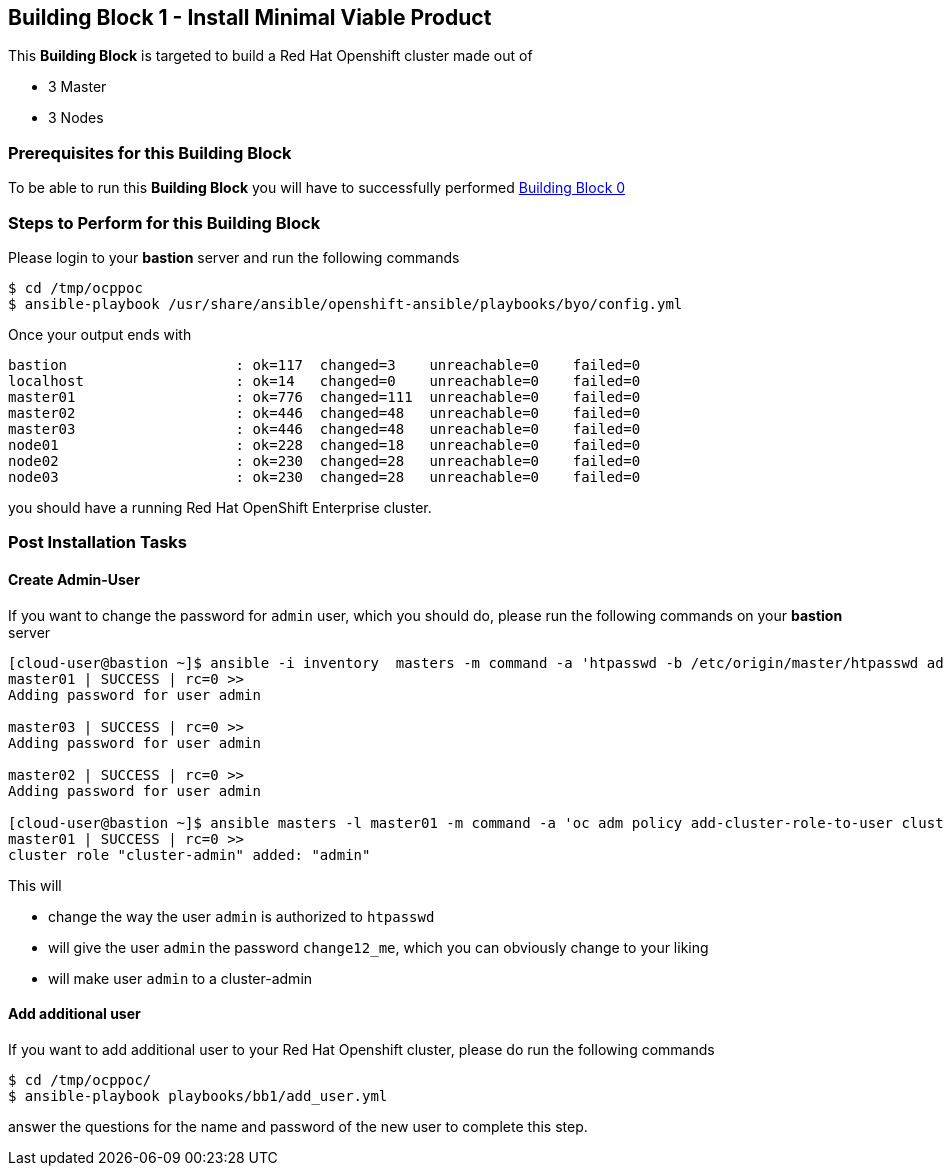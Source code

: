 == Building Block 1 - Install Minimal Viable Product
This *Building Block* is targeted to build a Red Hat Openshift cluster made out of

 * 3 Master
 * 3 Nodes

=== Prerequisites for this Building Block
To be able to run this *Building Block* you will have to successfully performed
https://gitlab.consulting.redhat.com/tigers/stc/blob/master/docs/bb0.adoc[Building Block 0]

=== Steps to Perform for this Building Block
Please login to your *bastion* server and run the following commands

```
$ cd /tmp/ocppoc
$ ansible-playbook /usr/share/ansible/openshift-ansible/playbooks/byo/config.yml
```

Once your output ends with

```
bastion                    : ok=117  changed=3    unreachable=0    failed=0
localhost                  : ok=14   changed=0    unreachable=0    failed=0
master01                   : ok=776  changed=111  unreachable=0    failed=0
master02                   : ok=446  changed=48   unreachable=0    failed=0
master03                   : ok=446  changed=48   unreachable=0    failed=0
node01                     : ok=228  changed=18   unreachable=0    failed=0
node02                     : ok=230  changed=28   unreachable=0    failed=0
node03                     : ok=230  changed=28   unreachable=0    failed=0
```

you should have a running Red Hat OpenShift Enterprise cluster.

=== Post Installation Tasks
==== Create Admin-User
If you want to change the password for `admin` user, which you should do, please
run the following commands on your *bastion* server

```
[cloud-user@bastion ~]$ ansible -i inventory  masters -m command -a 'htpasswd -b /etc/origin/master/htpasswd admin change12_me'
master01 | SUCCESS | rc=0 >>
Adding password for user admin

master03 | SUCCESS | rc=0 >>
Adding password for user admin

master02 | SUCCESS | rc=0 >>
Adding password for user admin

[cloud-user@bastion ~]$ ansible masters -l master01 -m command -a 'oc adm policy add-cluster-role-to-user cluster-admin admin'
master01 | SUCCESS | rc=0 >>
cluster role "cluster-admin" added: "admin"
```

This will

  * change the way the user `admin` is authorized to `htpasswd`
  * will give the user `admin` the password `change12_me`, which you can obviously
  change to your liking
  * will make user `admin` to a cluster-admin

==== Add additional user
If you want to add additional user to your Red Hat Openshift cluster, please do run the following commands

```
$ cd /tmp/ocppoc/
$ ansible-playbook playbooks/bb1/add_user.yml
```

answer the questions for the name and password of the new user to complete this step.

